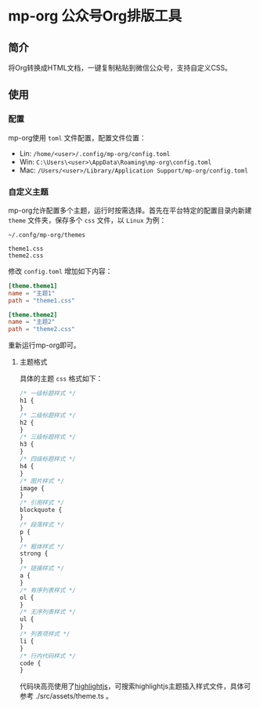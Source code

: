 * mp-org 公众号Org排版工具

** 简介
将Org转换成HTML文档，一键复制粘贴到微信公众号，支持自定义CSS。

** 使用

*** 配置
mp-org使用 =toml= 文件配置，配置文件位置：

- Lin: ~/home/<user>/.config/mp-org/config.toml~
- Win: ~C:\Users\<user>\AppData\Roaming\mp-org\config.toml~
- Mac: ~/Users/<user>/Library/Application Support/mp-org/config.toml~

*** 自定义主题

mp-org允许配置多个主题，运行时按需选择。首先在平台特定的配置目录内新建 =theme= 文件夹，保存多个 =css= 文件，以 =Linux= 为例：

#+BEGIN_EXAMPLE
~/.confg/mp-org/themes

theme1.css
theme2.css
#+END_EXAMPLE

修改 ~config.toml~ 增加如下内容：

#+BEGIN_SRC toml
[theme.theme1]
name = "主题1"
path = "theme1.css"

[theme.theme2]
name = "主题2"
path = "theme2.css"
#+END_SRC

重新运行mp-org即可。

**** 主题格式

具体的主题 =css= 格式如下：

#+BEGIN_SRC css
/* 一级标题样式 */
h1 {
}
/* 二级标题样式 */
h2 {
}
/* 三级标题样式 */
h3 {
}
/* 四级标题样式 */
h4 {
}
/* 图片样式 */
image {
}
/* 引用样式 */
blockquote {
}
/* 段落样式 */
p {
}
/* 粗体样式 */
strong {
}
/* 链接样式 */
a {
}
/* 有序列表样式 */
ol {
}
/* 无序列表样式 */
ul {
}
/* 列表项样式 */
li {
}
/* 行内代码样式 */
code {
}
#+END_SRC

代码块高亮使用了[[https://highlightjs.org/][highlightjs]]，可搜索highlightjs主题插入样式文件，具体可参考 ./src/assets/theme.ts 。
